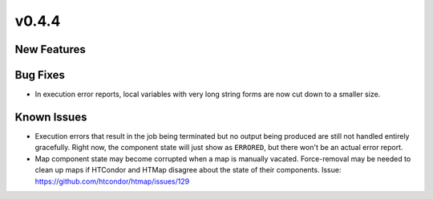 v0.4.4
======

New Features
------------

Bug Fixes
---------

* In execution error reports, local variables with very long string forms are
  now cut down to a smaller size.

Known Issues
------------

* Execution errors that result in the job being terminated but no output being
  produced are still not handled entirely gracefully. Right now, the component
  state will just show as ``ERRORED``, but there won't be an actual error report.
* Map component state may become corrupted when a map is manually vacated.
  Force-removal may be needed to clean up maps if HTCondor and HTMap disagree
  about the state of their components.
  Issue: https://github.com/htcondor/htmap/issues/129
